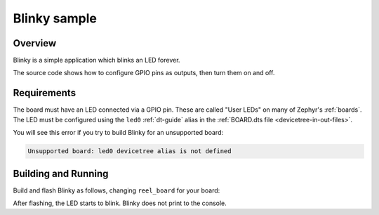 .. _blinky-sample:

Blinky sample
#############

Overview
********

Blinky is a simple application which blinks an LED forever.

The source code shows how to configure GPIO pins as outputs, then turn them on
and off.

.. _blinky-sample-requirements:

Requirements
************

The board must have an LED connected via a GPIO pin. These are called "User
LEDs" on many of Zephyr's :ref:`boards`. The LED must be configured using the
``led0`` :ref:`dt-guide` alias in the :ref:`BOARD.dts file
<devicetree-in-out-files>`.

You will see this error if you try to build Blinky for an unsupported board:

.. code-block:: none

   Unsupported board: led0 devicetree alias is not defined

Building and Running
********************

Build and flash Blinky as follows, changing ``reel_board`` for your board:

.. zephyr-app-commands::
   :zephyr-app: samples/basic/blinky
   :board: reel_board
   :goals: build flash
   :compact:

After flashing, the LED starts to blink. Blinky does not print to the console.
